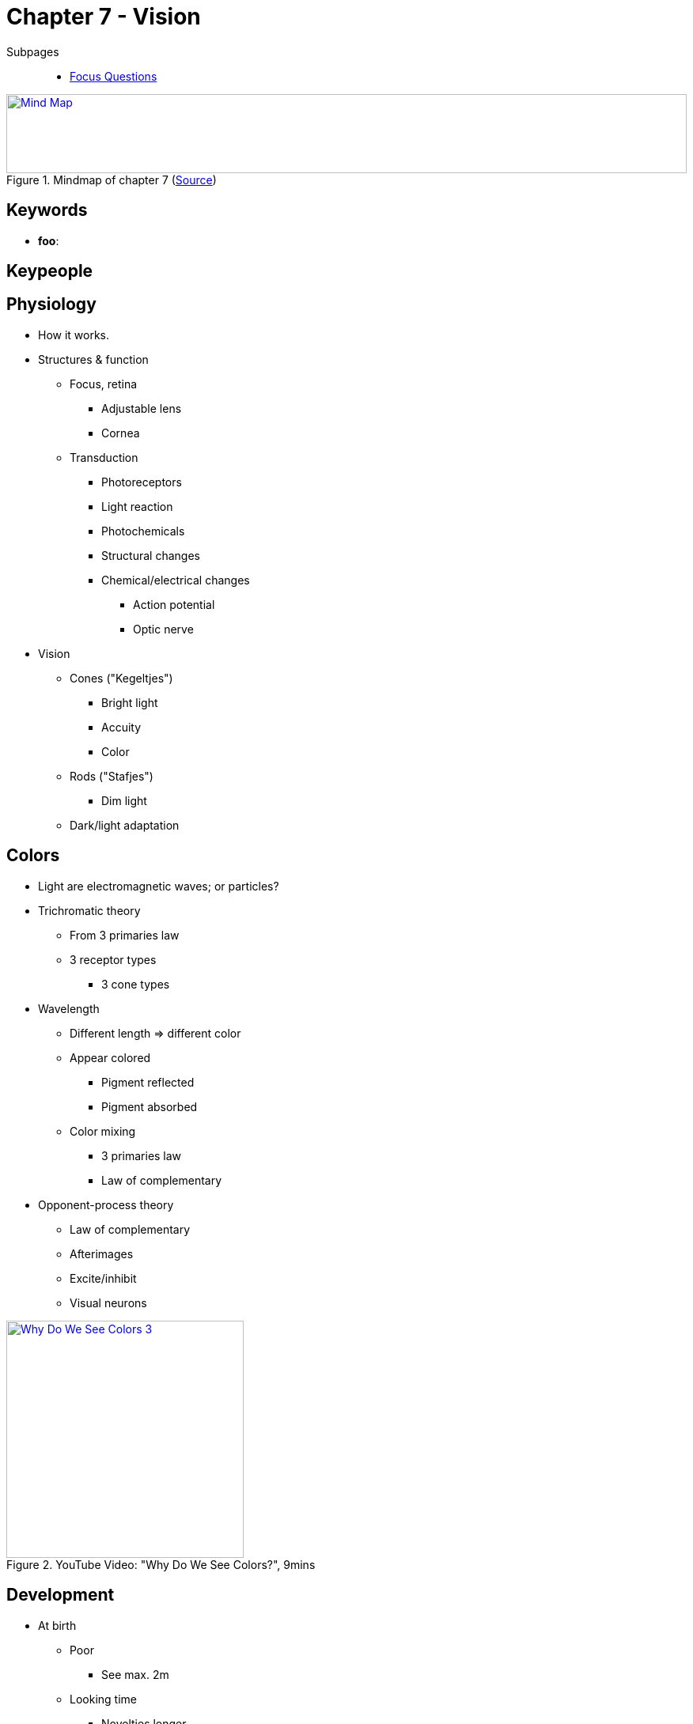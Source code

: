 = Chapter 7 - Vision

// keywords + check list in books
// keypeople
// people add content + back-reference here
// pictures
// check all for typos

Subpages::

* link:focus_questions.html[Focus Questions]

.Mindmap of chapter 7 (link:https://app.wisemapping.com/c/maps/1209468/edit[Source])
[link=images/mindmap.png]
image::images/mindmap.png[Mind Map,100%,100]

== Keywords

- *foo*:

== Keypeople

// TODO people from contemporary experiments

== Physiology

* How it works.
* Structures & function
** Focus, retina
*** Adjustable lens
*** Cornea
** Transduction
*** Photoreceptors
*** Light reaction
*** Photochemicals
*** Structural changes
*** Chemical/electrical changes
**** Action potential
**** Optic nerve
* Vision
** Cones ("Kegeltjes")
*** Bright light
*** Accuity
*** Color
** Rods ("Stafjes")
*** Dim light
** Dark/light adaptation

== Colors

* Light are electromagnetic waves; or particles?
* Trichromatic theory
** From 3 primaries law
** 3 receptor types
*** 3 cone types
* Wavelength
** Different length => different color
** Appear colored
*** Pigment reflected
*** Pigment absorbed
** Color mixing
*** 3 primaries law
*** Law of complementary
* Opponent-process theory
** Law of complementary
** Afterimages
** Excite/inhibit
** Visual neurons

.YouTube Video: "Why Do We See Colors?", 9mins
[link=https://www.youtube.com/watch?v=-Oo7W0TB-iI]
image::https://img.youtube.com/vi/-Oo7W0TB-iI/0.jpg[Why Do We See Colors 3,300]

== Development

* At birth
** Poor
*** See max. 2m
** Looking time
*** Novelties longer
*** For research
**** Stimuli discrimination
* Experience
** Biological preparation
*** 3D
** Lack => underdeveloped
** Experience-expectant process

== Identification

* Feature integration
** Processing
*** Parallel
**** Fast, detection
*** Serial
**** Slow, spatial
** Specific features = Specific neurons
* Gestalt principle
** Whole > Sum
** Whole more important than parts
** Grouping
** Figure-ground
// TODO list gestalt concepts
* Top-down
** Whole influences part
** Unconscious inference
** Illusory
*** Contours
*** Lightness difference
* Recognition
** Optic nerves
*** Feature
**** Integrate
**** Perceptual whole
**** = "Objects"
** Visual agnosia
*** Form
*** Object
* 2 processing streams
** What
*** Temporal lobe
*** Recognition
** Where-How
*** Parietal lobe
*** Action
**** Grasp
**** Move
** (Bilateral) damage
* Faces
** Upright preference
** Special mechanisms
*** Psychological
*** Neurological
** Face area
*** Fusiform: Familiar faces
*** Occipital: New faces
** Prosopagnosia
*** Objects OK
*** Familiar people NOK
** Own-race bias
*** Learned

== Three Dimensions

* Depth cues (=distance)
** Binocular disparity
*** Eyes displaced
*** Different images
** Motion parallax
*** Head moves
*** Also for single eye
** Pictorial depth cues
*** Even with 2D
* Size perception
** Size constancy
*** Same size
*** Different distance
*** Depends on depth
**** Inverse proporational
** Illusions
*** Moon
*** Müller-Leyer
*** Panzo
*** Unconscious inference

== Multisensory

* Integration
** Visual + auditiv mostly
** link:/phenomena/mcgurk_effect.html[McGurk Effect]
*** Visual dominance effect
*** When in conflict: See lips, hear other
** Bouba-Kiki
*** Shapes + Sounds
*** Mouth forming
*** Cultural independent
* Synesthesia
** Art
** Sense stimulus via other senses
*** E.g. "blue monday"
** Sensory cross-activation hypothesis

== Additional Resources

None.
